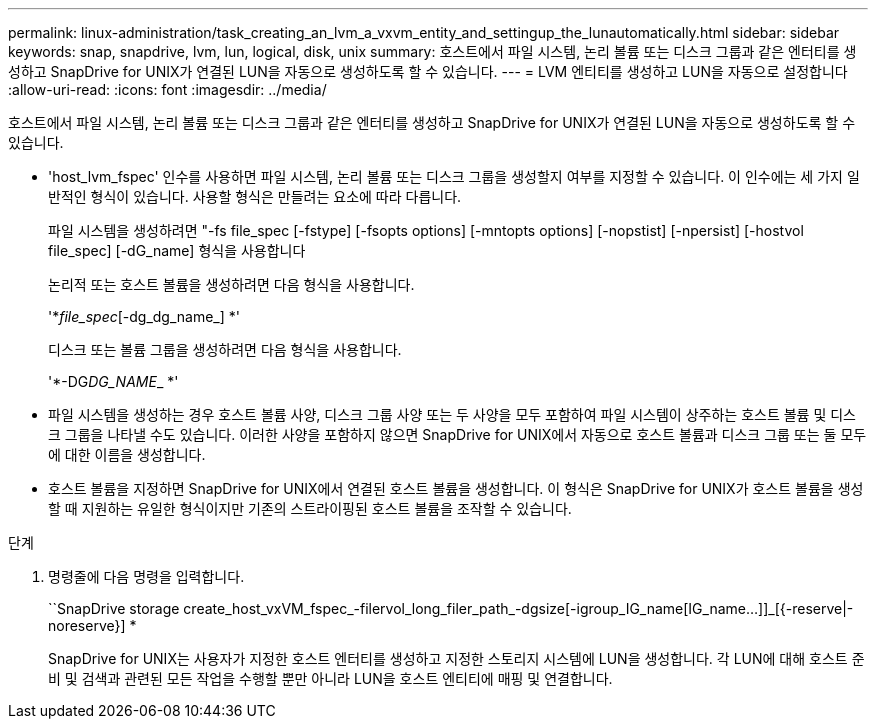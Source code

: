 ---
permalink: linux-administration/task_creating_an_lvm_a_vxvm_entity_and_settingup_the_lunautomatically.html 
sidebar: sidebar 
keywords: snap, snapdrive, lvm, lun, logical, disk, unix 
summary: 호스트에서 파일 시스템, 논리 볼륨 또는 디스크 그룹과 같은 엔터티를 생성하고 SnapDrive for UNIX가 연결된 LUN을 자동으로 생성하도록 할 수 있습니다. 
---
= LVM 엔티티를 생성하고 LUN을 자동으로 설정합니다
:allow-uri-read: 
:icons: font
:imagesdir: ../media/


[role="lead"]
호스트에서 파일 시스템, 논리 볼륨 또는 디스크 그룹과 같은 엔터티를 생성하고 SnapDrive for UNIX가 연결된 LUN을 자동으로 생성하도록 할 수 있습니다.

* 'host_lvm_fspec' 인수를 사용하면 파일 시스템, 논리 볼륨 또는 디스크 그룹을 생성할지 여부를 지정할 수 있습니다. 이 인수에는 세 가지 일반적인 형식이 있습니다. 사용할 형식은 만들려는 요소에 따라 다릅니다.
+
파일 시스템을 생성하려면 "-fs file_spec [-fstype] [-fsopts options] [-mntopts options] [-nopstist] [-npersist] [-hostvol file_spec] [-dG_name] 형식을 사용합니다

+
논리적 또는 호스트 볼륨을 생성하려면 다음 형식을 사용합니다.

+
'*[-hostvol file_spec]_file_spec_[-dg_dg_name_] *'

+
디스크 또는 볼륨 그룹을 생성하려면 다음 형식을 사용합니다.

+
'*-DG__DG_NAME___ *'

* 파일 시스템을 생성하는 경우 호스트 볼륨 사양, 디스크 그룹 사양 또는 두 사양을 모두 포함하여 파일 시스템이 상주하는 호스트 볼륨 및 디스크 그룹을 나타낼 수도 있습니다. 이러한 사양을 포함하지 않으면 SnapDrive for UNIX에서 자동으로 호스트 볼륨과 디스크 그룹 또는 둘 모두에 대한 이름을 생성합니다.
* 호스트 볼륨을 지정하면 SnapDrive for UNIX에서 연결된 호스트 볼륨을 생성합니다. 이 형식은 SnapDrive for UNIX가 호스트 볼륨을 생성할 때 지원하는 유일한 형식이지만 기존의 스트라이핑된 호스트 볼륨을 조작할 수 있습니다.


.단계
. 명령줄에 다음 명령을 입력합니다.
+
``SnapDrive storage create_host_vxVM_fspec_-filervol_long_filer_path_-dgsize[-igroup_IG_name[IG_name...]]_[{-reserve|-noreserve}] *

+
SnapDrive for UNIX는 사용자가 지정한 호스트 엔터티를 생성하고 지정한 스토리지 시스템에 LUN을 생성합니다. 각 LUN에 대해 호스트 준비 및 검색과 관련된 모든 작업을 수행할 뿐만 아니라 LUN을 호스트 엔티티에 매핑 및 연결합니다.


